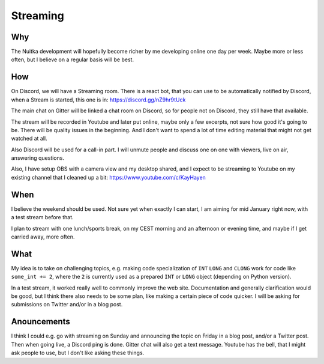 ###########
 Streaming
###########

*****
 Why
*****

The Nuitka development will hopefully become richer by me developing
online one day per week. Maybe more or less often, but I believe on a
regular basis will be best.

*****
 How
*****

On Discord, we will have a Streaming room. There is a react bot, that
you can use to be automatically notified by Discord, when a Stream is
started, this one is in: https://discord.gg/nZ9hr9tUck

The main chat on Gitter will be linked a chat room on Discord, so for
people not on Discord, they still have that available.

The stream will be recorded in Youtube and later put online, maybe only
a few excerpts, not sure how good it's going to be. There will be
quality issues in the beginning. And I don't want to spend a lot of time
editing material that might not get watched at all.

Also Discord will be used for a call-in part. I will unmute people and
discuss one on one with viewers, live on air, answering questions.

Also, I have setup OBS with a camera view and my desktop shared, and I
expect to be streaming to Youtube on my existing channel that I cleaned
up a bit: https://www.youtube.com/c/KayHayen

******
 When
******

I believe the weekend should be used. Not sure yet when exactly I can
start, I am aiming for mid January right now, with a test stream before
that.

I plan to stream with one lunch/sports break, on my CEST morning and an
afternoon or evening time, and maybe if I get carried away, more often.

******
 What
******

My idea is to take on challenging topics, e.g. making code
specialization of ``INT`` ``LONG`` and ``CLONG`` work for code like
``some_int += 2``, where the ``2`` is currently used as a prepared
``INT`` or ``LONG`` object (depending on Python version).

In a test stream, it worked really well to commonly improve the web
site. Documentation and generally clarification would be good, but I
think there also needs to be some plan, like making a certain piece of
code quicker. I will be asking for submissions on Twitter and/or in a
blog post.

**************
 Anouncements
**************

I think I could e.g. go with streaming on Sunday and announcing the
topic on Friday in a blog post, and/or a Twitter post. Then when going
live, a Discord ping is done. Gitter chat will also get a text message.
Youtube has the bell, that I might ask people to use, but I don't like
asking these things.

